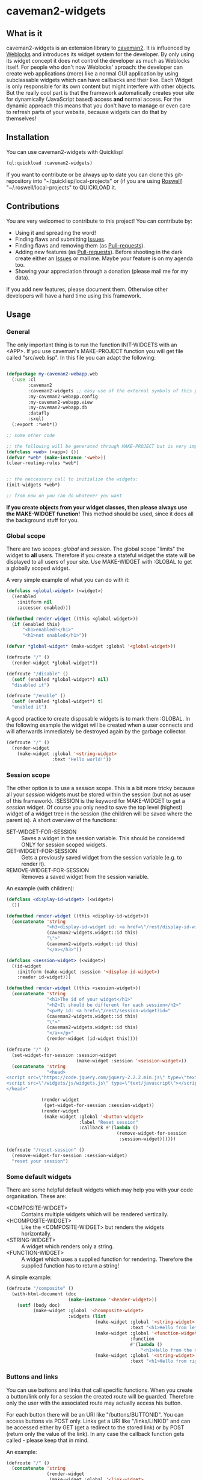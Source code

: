 * caveman2-widgets
** What is it
caveman2-widgets is an extension library to [[https://github.com/fukamachi/caveman][caveman2]]. It is influenced
by [[https://github.com/skypher/weblocks][Weblocks]] and introduces its widget system for the developer. By
only using its widget concept it does not control the developer as
much as Weblocks itself. For people who don't now Weblocks' aproach:
the developer can create web applications (more) like a normal GUI
application by using subclassable widgets which can have callbacks and
their like. Each Widget is only responsible for its own content but
might interfere with other objects. But the really cool part is that
the framework automatically creates your site for dynamically
(JavaScript based) access *and* normal access. For the dynamic
approach this means that you don't have to manage or even care to
refresh parts of your website, because widgets can do that
by themselves!
** Installation
You can use caveman2-widgets with Quicklisp!
#+BEGIN_SRC lisp
(ql:quickload :caveman2-widgets)
#+END_SRC

If you want to contribute or be always up to date you can clone this
git-repository into "~/quicklisp/local-projects" or (if you are using
[[https://github.com/roswell/roswell][Roswell]]) "~/.roswell/local-projects" to QUICKLOAD it.
** Contributions
You are very welcomed to contribute to this project! You can contribute by:
- Using it and spreading the word!
- Finding flaws and submitting [[https://github.com/ritschmaster/caveman2-widgets/issues][Issues]].
- Finding flaws and removing them (as [[https://github.com/ritschmaster/caveman2-widgets/pulls][Pull-requests]]).
- Adding new features (as [[https://github.com/ritschmaster/caveman2-widgets/pulls][Pull-requests]]). Before shooting in the dark
  create either an [[https://github.com/ritschmaster/caveman2-widgets/issues][Issues]] or mail me. Maybe your feature is on my
  agenda too.
- Showing your appreciation through a donation (please mail me for my
  data).

If you add new features, please document them. Otherwise other
developers will have a hard time using this framework.
** Usage
*** General 
The only important thing is to run the function INIT-WIDGETS with an
<APP>. If you use caveman's MAKE-PROJECT function you will get file
called "src/web.lisp". In this file you can adapt the following:
#+BEGIN_SRC lisp

(defpackage my-caveman2-webapp.web
  (:use :cl
        :caveman2
        :caveman2-widgets ;; easy use of the external symbols of this project
        :my-caveman2-webapp.config
        :my-caveman2-webapp.view
        :my-caveman2-webapp.db
        :datafly
        :sxql)
  (:export :*web*))

;; some other code

;; the following will be generated through MAKE-PROJECT but is very important:
(defclass <web> (<app>) ())
(defvar *web* (make-instance '<web>))
(clear-routing-rules *web*)


;; the neccessary call to initialize the widgets:
(init-widgets *web*)

;; from now on you can do whatever you want
#+END_SRC

*If you create objects from your widget classes, then please always
use the MAKE-WIDGET function!* This method should be used, since it
does all the background stuff for you.

*** Global scope
There are two scopes: /global/ and /session/. The global scope
"limits" the widget to *all* users. Therefore if you create a stateful
widget the state will be displayed to all users of your site. Use
MAKE-WIDGET with :GLOBAL to get a globally scoped widget.

A very simple example of what you can do with it:
#+BEGIN_SRC lisp
(defclass <global-widget> (<widget>)
  ((enabled
    :initform nil
    :accessor enabled)))

(defmethod render-widget ((this <global-widget>))
  (if (enabled this)
      "<h1>enabled!</h1>"
      "<h1>not enabled</h1>"))

(defvar *global-widget* (make-widget :global '<global-widget>))

(defroute "/" ()
  (render-widget *global-widget*))

(defroute "/disable" ()
  (setf (enabled *global-widget*) nil)
  "disabled it")

(defroute "/enable" ()
  (setf (enabled *global-widget*) t)
  "enabled it")
#+END_SRC

A good practice to create disposable widgets is to mark
them :GLOBAL. In the following example the widget will be created when
a user connects and will afterwards immediately be destroyed again by
the garbage collector.
#+BEGIN_SRC lisp
(defroute "/" ()
  (render-widget
    (make-widget :global '<string-widget>
                 :text "Hello world!"))
#+END_SRC

*** Session scope
The other option is to use a /session/ scope. This is a bit more
tricky because all your /session/ widgets must be stored within the
session (but not as user of this framework). :SESSION is the keyword
for MAKE-WIDGET to get a /session/ widget. Of course you only need to
save the top level (highest) widget of a widget tree in the session
(the children will be saved where the parent is). A short overview of
the functions:
- SET-WIDGET-FOR-SESSION :: Saves a widget in the session
     variable. This should be considered ONLY for session scoped
     widgets.
- GET-WIDGET-FOR-SESSION :: Gets a previously saved widget from the
     session variable (e.g. to render it).
- REMOVE-WIDGET-FOR-SESSION :: Removes a saved widget from the session
     variable.

An example (with children):
#+BEGIN_SRC lisp
(defclass <display-id-widget> (<widget>)
  ())

(defmethod render-widget ((this <display-id-widget>))
  (concatenate 'string
               "<h3>display-id-widget id: <a href=\"/rest/display-id-widget?id="
               (caveman2-widgets.widget::id this)
               "\">"
               (caveman2-widgets.widget::id this)
               "</a></h3>"))

(defclass <session-widget> (<widget>)
  ((id-widget
    :initform (make-widget :session '<display-id-widget>)
    :reader id-widget)))

(defmethod render-widget ((this <session-widget>))
  (concatenate 'string
               "<h1>The id of your widget</h1>"
               "<h2>It should be different for each session</h2>"
               "<p>My id: <a href=\"/rest/session-widget?id="
               (caveman2-widgets.widget::id this)
               "\">"
               (caveman2-widgets.widget::id this)
               "</a></p>"
               (render-widget (id-widget this)))) 

(defroute "/" ()
  (set-widget-for-session :session-widget
                          (make-widget :session '<session-widget>))
  (concatenate 'string
               "<head>
<script src=\"https://code.jquery.com/jquery-2.2.2.min.js\" type=\"text/javascript\"></script>
<script src=\"/widgets/js/widgets.js\" type=\"text/javascript\"></script>
</head>"

             (render-widget
              (get-widget-for-session :session-widget))
             (render-widget
              (make-widget :global '<button-widget>
                           :label "Reset session"
                           :callback #'(lambda ()
                                         (remove-widget-for-session 
                                          :session-widget))))))

(defroute "/reset-session" ()
  (remove-widget-for-session :session-widget)
  "reset your session")
#+END_SRC

*** Some default widgets
There are some helpful default widgets which may help you with your
code organisation. These are:
- <COMPOSITE-WIDGET> :: Contains multiple widgets which will be
     rendered vertically.
- <HCOMPOSITE-WIDGET> :: Like the <COMPOSITE-WIDGET> but renders the
     widgets horizontally.
- <STRING-WIDGET> :: A widget which renders only a string.
- <FUNCTION-WIDGET> :: A widget which uses a supplied function for
     rendering. Therefore the supplied function has to return a
     string!

A simple example:
#+BEGIN_SRC lisp
(defroute "/composite" ()
  (with-html-document (doc
                       (make-instance '<header-widget>))
    (setf (body doc)
          (make-widget :global '<hcomposite-widget>
                       :widgets (list
                                 (make-widget :global '<string-widget>
                                              :text "<h1>Hello from left</h1>")
                                 (make-widget :global '<function-widget>
                                              :function
                                              #'(lambda ()
                                                  "<h1>Hello from the mid</h1>"))
                                 (make-widget :global '<string-widget>
                                              :text "<h1>Hello from right</h1>"))))))
#+END_SRC
*** Buttons and links
    <<sec:ButtonsAndLinks>>
You can use buttons and links that call specific functions. When you
create a button/link only for a session the created route will be
guarded. Therefore only the user with the associated route may
actually access his button.

For each button there will be an URI like "/buttons/BUTTONID". You can
access buttons via POST only. Links get a URI like "/links/LINKID" and
can be accessed either by GET (get a redirect to the stored link) or
by POST (return only the value of the link). In any case the callback
function gets called - please keep that in mind.

An example:
#+BEGIN_SRC lisp
(defroute "/" ()
  (concatenate 'string
               (render-widget
                (make-widget :global '<link-widget>
                           :label "Github"
                           :callback #'(lambda ()
                               (format t "LOG: Link clicked!")
                               "http://github.com/ritschmaster")
                            :target-foreign-p t ;; The link goes out of this domain
                            ))
               (render-widget
                (make-widget :global '<button-widget>
                             :label "Button"
                             :callback #'(lambda ()
                                           (format t
                                                   "LOG: Button clicked!"))))))
#+END_SRC

You can create your own callback widgets too. Just look at the
<CALLBACK-WIDGET>, <BUTTON-WIDGET> classes for that.

*** Use caveman2-widgets for your entire HTML document
To make your life really easy you can create an entire HTML
document. You can either tinker your own widgets or whatever with the
<HMTL-DOCUMENT-WIDGET> and the <HEADER-WIDGET> or you can use the
handy WITH-HTML-DOCUMENT macro.

#+BEGIN_SRC lisp
(defclass <root-widget> (<body-widget>)
  ())

(defmethod render-widget ((this <root-widget>))
  "Hello world!")

(defclass <otherpage-widget> (<body-widget>)
  ())

(defmethod render-widget ((this <otherpage-widget>))
  "Hello from the other page!")

(defvar *header-widget* (make-instance '<header-widget>
                                       ;; the title when this header is used
                                       :title "Widgets test"

                                       ;; the icon when this header is used
                                       :icon-path "/images/icon.png"

                                       ;; the following lines will be rendered in the header:
                                       :other-header-content 
                                       '("<meta name=\"author\" content=\"Richard Bäck\">"))
(defvar *root-widget* (make-widget :global '<root-widget>))
(defvar *otherpage-widget* (make-widget :global '<otherpage-widget>))

(defroute "/" ()
  ;; The *root-widget* can be accessed under:
  ;; /rest/root-widget?id=(caveman2-widgets.widget::id *root-widget*)
  (render-widget
   (make-instance '<html-document-widget>
                  ;; sets this specific header for this page
                  :header *header-widget*
                  :body *root-widget*)))
(defroute "/otherpage" ()
  (with-html-document (doc
                       *header-widget*)
    (setf (body doc)
           *otherpage-widget*)))

#+END_SRC

*** Marking widgets dirty
You can mark specific widgets as dirty with the function
MARK-DIRTY. This means that they will be reloaded dynamically (if the
user has JavaScript is enabled). Please notice that you can mark *any*
widget as dirty. Therefore you can order JavaScript to reload global
widgets and sessioned widgets.

An example:
#+BEGIN_SRC lisp
(defclass <sessioned-widget> (<widget>)
  ((enabled
    :initform nil
    :accessor enabled)))

(defmethod render-widget ((this <sessioned-widget>))
  (concatenate 'string
               "<h2>Sessioned-widget:</h2>"
               (if (enabled this)
                   "<h3>enabled!</h3>"
                   "<h3>not enabled</h3>")))


(defclass <my-body-widget> (<widget>)
  ())

(defmethod render-widget ((this <my-body-widget>))
  (concatenate 'string
               "<h1>MARK-DIRTY test</h1>"
               (render-widget
                (get-widget-for-session :sessioned-widget))
               (render-widget
                (make-widget
                 :global '<button-widget>
                 :label "Enable"
                 :callback #'(lambda ()
                     (let ((sessioned-widget
                            (get-widget-for-session :sessioned-widget)))
                       (when sessioned-widget
                         (setf (enabled sessioned-widget) t)
                         (mark-dirty sessioned-widget))))))
               (render-widget
                (make-widget
                 :global '<button-widget>
                 :label "Disable"
                 :callback #'(lambda ()
                     (let ((sessioned-widget
                            (get-widget-for-session :sessioned-widget)))
                       (when sessioned-widget
                         (setf (enabled sessioned-widget) nil)
                         (mark-dirty sessioned-widget))))))))

(defvar *header-widget* (make-instance '<header-widget>
                                       :title "Mark-dirty test"))
(defvar *my-body-widget* (make-widget :global '<my-body-widget>))

(defroute "/mark-dirty-test" ()
  (set-widget-for-session :sessioned-widget (make-widget :session '<sessioned-widget>))
  (render-widget
   (make-instance '<html-document-widget>
                  :header *header-widget*
                  :body *my-body-widget*)))
#+END_SRC

*** Navigation objects
You can create navigation objects too! The purpose of navigation
objects is that you don't have to manage a navigation ever again!
Each navigation object contains another widget which displays the
currently selected path. If you click on a navigation link that object
is changed and refreshed (either via JavaScript or through the
link). Please keep in mind that navigation objects are *session
stateful widgets*.

A very basic example:
#+BEGIN_SRC lisp
(defvar *first-widget*
  (make-widget :global '<string-widget>
               :text "<h1>Hello world from first</h1>"))

(defvar *second-widget*
  (make-widget :global '<string-widget>
               :text "<h1>Hello world from second</h1>"))

(defclass <proxy-widget> (<widget>)
  ()
  (:documentation "This class enables session based widgets for a
navigation."))

(defmethod render-widget ((this <proxy-widget>))
  (set-widget-for-session :string-widget
                          (make-widget :session '<string-widget>
                                       :text "hello world"))
  (render-widget (get-widget-for-session :string-widget)))

(defnav "/sophisticated/path"
    ((make-instance '<bootstrap-header-widget>
                    :title "Navigation test")
     (list
      (list "First widget" "first" *first-widget*)
      (list "Second widget" "second" *second-widget*)
      (list "Third widget" "third" (make-widget :global
                                                '<proxy-widget>))))) 
#+END_SRC

If the default navigation object doesn't render as you wish, you can
subclass it and overwrite the RENDER-WIDGET method. Please notice that
you can actually very easily adjust the path where the navigation and
its widgets get rendered. The slot BASE-PATH is created for that.

There are two default navigation widgets:
- <MENU-NAVIGATION-WIDGET> :: A navigation with a menu. You can change
     the menu appearance with CSS.
- <BLANK-NAVIGATION-WIDGET> :: A navigation without any menu. It is
     controlled by the URL only - or by other widgets.
*** Table objects
You can create a table very simple. Just use the <TABLE-WIDGET> or if
you want something more sophisticated the <LIMITED-TABLE-WIDGET>. The
difference between the two is that <TABLE-WIDGET> just displays *all*
items which are supplied through the PRODUCER function while the
<LIMITED-TABLE-WIDGET> shows only a window of the available items.

Important for the usage of tables is that you supply a PRODUCER
function. The function should return a list of <TABLE-ITEM>
objects. This function can be anything but it has to take the key
arguments:
- AMOUNT :: Tells how many items to get
- ALREADY :: Tells how many items already received
- LENGTH-P :: A flag which should tell the function to return the
              available items if active.
AMOUNT and ALREADY can be seen as synonyms for FROM and TO.

A <TABLE-ITEM> object is needed for tables. The essence of those
objects is that they can be translated to lists through the generic
function GET-AS-LIST. Therefore you don't have to subclass
<TABLE-ITEM> at all just to add an implementation of GET-AS-LIST for
your used class.

For the <TABLE-Widget> consider the following example:
#+BEGIN_SRC lisp
(defclass <my-item> (<table-item>)
  ((id
    :initarg :id
    :reader id)
   (name
    :initarg :name
    :reader name)
   (description
    :initarg :description
    :reader description)))

(defmethod get-as-list ((this <my-item>))
  (list :id (id this)
        :name (name this)
        :description (description this)))

(defun producer (&key
                   amount
                   (already 0)
                   (length-p nil))
  (if (null length-p)
      (let ((all '()))
        (if (null amount)
            (loop for x from 1 to 1000 do
                 (setf all
                       (append all
                               (list
                                (make-instance '<my-item>
                                               :id x
                                               :name (format nil "~a" x)
                                               :description (format nil "The ~a. item." x))))))
            (loop for x from (+ already 1) to (+ already amount) do
                 (setf all
                       (append all
                               (list
                                (make-instance '<my-item>
                                               :id x
                                               :name (format nil "~a" x)
                                               :description (format nil "The ~a. item." x)))))))
        all)
      1000))

(defvar *table-widget*
  (make-widget :global '<table-widget>
               :producer 'producer
               :column-descriptions (list
                                     (list :name "Name")
                                     (list :description "Description"))))

(defroute "/table" ()
  (with-html-document (doc
                       (make-instance '<header-widget>))
    (setf (body doc)
          *table-widget*)))
#+END_SRC

The <LIMITED-TABLE-WIDGET> can be used as follows:
#+BEGIN_SRC lisp
TODO! The <limited-table-widget> is not yet done! 
#+END_SRC
*** Translations
Most strings that are rendered for a human readable get translated
through a special function. You can specify you own translation
function by passing it to INIT-WIDGETS as :TRANSLATION-FUNCTION. The
function header should look like this:
#+BEGIN_SRC lisp
(defvar *my-translation-function*
         #'(lambda (text
                     &key
                       plural-p
                       genitive-form-p
                       items-count
                       accusative-form-p
                       language
                     &allow-other-keys)
             text))
#+END_SRC

Strings that are translated:
- The page names of a navigation

Strings that are definitely *not* translated:
- The TEXT of a <STRING-WIDGET>
- The return value of a <FUNCTION-WIDGET>
*** Development hooks
In case you want to do things at compile time (e.g. calling DEFROUTE)
whe INIT-WIDGETS is evaluated there is the variable
*INIT-WIDGETS-HOOKS*. Just append new functions as you wish.

#+BEGIN_SRC lisp
(setf *init-widgets-hooks*
      (append
       *init-widgets-hooks*
       (list
        #'(lambda ()
            (defroute "/something" ()
              ;; Accessing the user supplied <APP> object:
              (describe caveman2-widgets::*web*)
              "something")))))
#+END_SRC
** Things that happen automatically
The following things you should keep in mind when using
caveman2-widgets.

*** Automatically REST API creation
If you create a widget then routes for a REST API will be added
automatically. Suppose you subclass <widget> with the class
"<my-widget>", then you will get the path "/rest/my-widget" which you
can access.

#+BEGIN_SRC lisp
(defclass <my-widget> (<widget>)
  ())

(defmethod render-widget ((this <my-widget>))
  "my-widget representation for the website")

(defmethod render-widget-rest ((this <my-widget>) (method (eql :get)) (args t))
  "my-widget representation for the REST.")

(defmethod render-widget-rest ((this <my-widget>) (method (eql :post)) (args t))
  (render-widget this))
#+END_SRC

Buttons and Links are not accessed through the /rest/ path (see
[[sec:ButtonsAndLinks]]).

Widgets that are not accessible through the REST:
- <HTML-DOCUMENT-WIDGET>
- <HEADER-WIDGET>

*** Encapsulating widgets with divs
Each widget gets wrapped in a div automatically. Therefore you can
access every widget (and derived widget) very easily with CSS.

*** JavaScript dependencies
When <HEADER-WIDGET> is used all JavaScript dependencies are added
automatically. Please notice that these dependecies are needed to
ensure that the widgets work properly. If you don't want to use
<HEADER-WIDGET> you have to manually add jQuery and all the JavaScript
Code supplied/needed by caveman2-widgets.

The routes for the JavaScript files (which have to be included in each
HTML file) are:
- /widgets/js/widgets.js

The jQuery-Version used is 2.2.2 minified. If you want another jQuery
file you can specify it with the variable *jquery-cdn-link* (should be
an URL).

*If you forget to use the JavaScript-files widgets might not work or
even break. Most likely all dynamic content just won't work
(automatically fallback to non-JS)*

*** Session values
This section should inform you about keywords in the session variable
which you should absolutely not modify.
- :WIDGET-HOLDER
- :DIRTY-OBJECT-IDS
- :JAVASCRIPT-AVAILABLE

** Author

+ Richard Paul Bäck (richard.baeck@free-your-pc.com)

** Copyright

Copyright (c) 2016 Richard Paul Bäck (richard.baeck@free-your-pc.com)

** License

Licensed under the LLGPL License.

